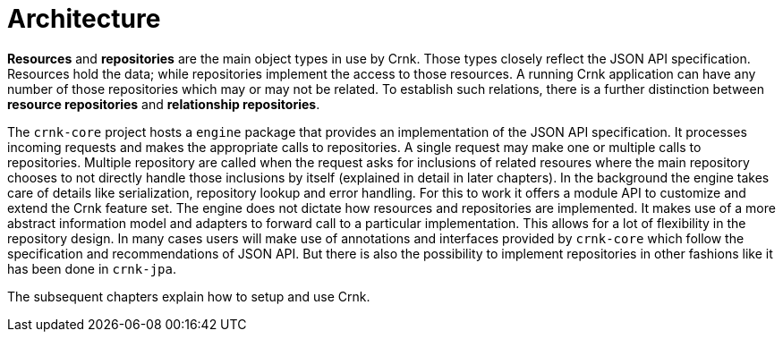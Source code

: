 # Architecture

*Resources* and *repositories* are the main object types in use by Crnk. Those types closely reflect the
JSON API specification. Resources hold the data; while repositories implement the access to those resources. A
running Crnk application can have any number of those repositories which may or may not be related. To establish
such relations, there is a further distinction between *resource repositories* and *relationship repositories*.

The `crnk-core` project hosts a `engine` package that provides an implementation of the JSON API specification.
It processes incoming requests and makes the appropriate calls to repositories. A single request may make one or multiple calls
 to repositories. Multiple
repository are called when the request asks for inclusions of related resoures where the main repository chooses
to not directly handle those inclusions by itself (explained in detail in later chapters). In the background
the engine takes care of details like serialization, repository lookup and error handling. For this
to work it offers a module API to customize and extend the Crnk feature set. The engine
does not dictate how resources and repositories are implemented. It makes use of a more abstract
information model and adapters to forward call to a particular implementation. This allows for a lot of flexibility
in the repository design. In many cases users will make use of annotations and interfaces provided by `crnk-core`
which follow the specification and recommendations of JSON API. But there is also the possibility to implement
repositories in other fashions like it has been done in `crnk-jpa`.

The subsequent chapters explain how to setup and use Crnk.